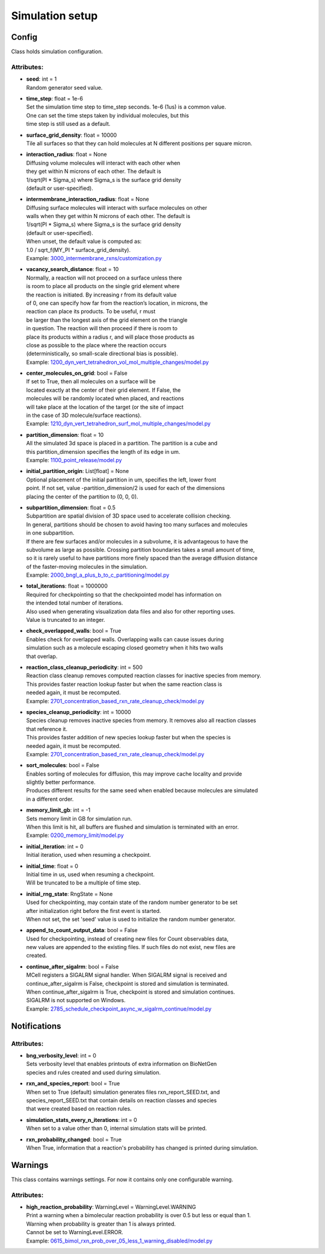 ****************
Simulation setup
****************
Config
======

Class holds simulation configuration.

Attributes:
***********
* | **seed**: int = 1
  | Random generator seed value.

* | **time_step**: float = 1e-6
  | Set the simulation time step to time_step seconds. 1e-6 (1us) is a common value. 
  | One can set the time steps taken by individual molecules, but this 
  | time step is still used as a default.

* | **surface_grid_density**: float = 10000
  | Tile all surfaces so that they can hold molecules at N different positions per square micron.

* | **interaction_radius**: float = None
  | Diffusing volume molecules will interact with each other when
  | they get within N microns of each other. The default is
  | 1/sqrt(PI \* Sigma_s) where Sigma_s is the surface grid density 
  | (default or user-specified).

* | **intermembrane_interaction_radius**: float = None
  | Diffusing surface molecules will interact with surface molecules on other
  | walls when they get within N microns of each other. The default is
  | 1/sqrt(PI \* Sigma_s) where Sigma_s is the surface grid density 
  | (default or user-specified). 
  | When unset, the default value is computed as: 
  | 1.0 / sqrt_f(MY_PI \* surface_grid_density).

  | Example: `3000_intermembrane_rxns/customization.py <https://github.com/mcellteam/mcell_tests/tree/mcell4_dev/tests/pymcell4/3000_intermembrane_rxns/customization.py>`_ 


* | **vacancy_search_distance**: float = 10
  | Normally, a reaction will not proceed on a surface unless there
  | is room to place all products on the single grid element where
  | the reaction is initiated. By increasing r from its default value
  | of 0, one can specify how far from the reaction’s location, in microns, the
  | reaction can place its products. To be useful, r must
  | be larger than the longest axis of the grid element on the triangle
  | in question. The reaction will then proceed if there is room to
  | place its products within a radius r, and will place those products as 
  | close as possible to the place where the reaction occurs
  | (deterministically, so small-scale directional bias is possible).

  | Example: `1200_dyn_vert_tetrahedron_vol_mol_multiple_changes/model.py <https://github.com/mcellteam/mcell_tests/tree/mcell4_dev/tests/pymcell4/1200_dyn_vert_tetrahedron_vol_mol_multiple_changes/model.py>`_ 


* | **center_molecules_on_grid**: bool = False
  | If set to True, then all molecules on a surface will be
  | located exactly at the center of their grid element. If False, the
  | molecules will be randomly located when placed, and reactions
  | will take place at the location of the target (or the site of impact
  | in the case of 3D molecule/surface reactions).

  | Example: `1210_dyn_vert_tetrahedron_surf_mol_multiple_changes/model.py <https://github.com/mcellteam/mcell_tests/tree/mcell4_dev/tests/pymcell4/1210_dyn_vert_tetrahedron_surf_mol_multiple_changes/model.py>`_ 


* | **partition_dimension**: float = 10
  | All the simulated 3d space is placed in a partition. The partition is a cube and 
  | this partition_dimension specifies the length of its edge in um.

  | Example: `1100_point_release/model.py <https://github.com/mcellteam/mcell_tests/tree/mcell4_dev/tests/pymcell4/1100_point_release/model.py>`_ 


* | **initial_partition_origin**: List[float] = None
  | Optional placement of the initial partition in um, specifies the left, lower front 
  | point. If not set, value -partition_dimension/2 is used for each of the dimensions 
  | placing the center of the partition to (0, 0, 0).

* | **subpartition_dimension**: float = 0.5
  | Subpartition are spatial division of 3D space used to accelerate collision checking.
  | In general, partitions should be chosen to avoid having too many surfaces and molecules
  | in one subpartition. 
  | If there are few surfaces and/or molecules in a subvolume, it is advantageous to have the 
  | subvolume as large as possible. Crossing partition boundaries takes a small amount of time, 
  | so it is rarely useful to have partitions more finely spaced than the average diffusion distance 
  | of the faster-moving molecules in the simulation.

  | Example: `2000_bngl_a_plus_b_to_c_partitioning/model.py <https://github.com/mcellteam/mcell_tests/tree/mcell4_dev/tests/pymcell4/2000_bngl_a_plus_b_to_c_partitioning/model.py>`_ 


* | **total_iterations**: float = 1000000
  | Required for checkpointing so that the checkpointed model has information on
  | the intended total number of iterations. 
  | Also used when generating visualization data files and also for other reporting uses. 
  | Value is truncated to an integer.

* | **check_overlapped_walls**: bool = True
  | Enables check for overlapped walls. Overlapping walls can cause issues during 
  | simulation such as a molecule escaping closed geometry when it hits two walls 
  | that overlap.

* | **reaction_class_cleanup_periodicity**: int = 500
  | Reaction class cleanup removes computed reaction classes for inactive species from memory.
  | This provides faster reaction lookup faster but when the same reaction class is 
  | needed again, it must be recomputed.

  | Example: `2701_concentration_based_rxn_rate_cleanup_check/model.py <https://github.com/mcellteam/mcell_tests/tree/mcell4_dev/tests/pymcell4/2701_concentration_based_rxn_rate_cleanup_check/model.py>`_ 


* | **species_cleanup_periodicity**: int = 10000
  | Species cleanup removes inactive species from memory. It removes also all reaction classes 
  | that reference it.
  | This provides faster addition of new species lookup faster but when the species is 
  | needed again, it must be recomputed.

  | Example: `2701_concentration_based_rxn_rate_cleanup_check/model.py <https://github.com/mcellteam/mcell_tests/tree/mcell4_dev/tests/pymcell4/2701_concentration_based_rxn_rate_cleanup_check/model.py>`_ 


* | **sort_molecules**: bool = False
  | Enables sorting of molecules for diffusion, this may improve cache locality and provide 
  | slightly better performance. 
  | Produces different results for the same seed when enabled because molecules are simulated 
  | in a different order.

* | **memory_limit_gb**: int = -1
  | Sets memory limit in GB for simulation run. 
  | When this limit is hit, all buffers are flushed and simulation is terminated with an error.

  | Example: `0200_memory_limit/model.py <https://github.com/mcellteam/mcell_tests/tree/mcell4_dev/tests/nutmeg4_pymcell4/0200_memory_limit/model.py>`_ 


* | **initial_iteration**: int = 0
  | Initial iteration, used when resuming a checkpoint.

* | **initial_time**: float = 0
  | Initial time in us, used when resuming a checkpoint.
  | Will be truncated to be a multiple of time step.

* | **initial_rng_state**: RngState = None
  | Used for checkpointing, may contain state of the random number generator to be set 
  | after initialization right before the first event is started. 
  | When not set, the set 'seed' value is used to initialize the random number generator.

* | **append_to_count_output_data**: bool = False
  | Used for checkpointing, instead of creating new files for Count observables data, 
  | new values are appended to the existing files. If such files do not exist, new files are
  | created.

* | **continue_after_sigalrm**: bool = False
  | MCell registers a SIGALRM signal handler. When SIGALRM signal is received and 
  | continue_after_sigalrm is False, checkpoint is stored and simulation is terminated. 
  | When continue_after_sigalrm is True, checkpoint is stored and simulation continues.
  | SIGALRM is not supported on Windows.

  | Example: `2785_schedule_checkpoint_async_w_sigalrm_continue/model.py <https://github.com/mcellteam/mcell_tests/tree/mcell4_dev/tests/nutmeg4_pymcell4/2785_schedule_checkpoint_async_w_sigalrm_continue/model.py>`_ 


Notifications
=============

Attributes:
***********
* | **bng_verbosity_level**: int = 0
  | Sets verbosity level that enables printouts of extra information on BioNetGen 
  | species and rules created and used during simulation.

* | **rxn_and_species_report**: bool = True
  | When set to True (default) simulation generates files rxn_report_SEED.txt, and 
  | species_report_SEED.txt that contain details on reaction classes and species 
  | that were created based on reaction rules.

* | **simulation_stats_every_n_iterations**: int = 0
  | When set to a value other than 0, internal simulation stats will be printed.

* | **rxn_probability_changed**: bool = True
  | When True, information that a reaction's probability has changed is printed during simulation.

Warnings
========

This class contains warnings settings. For now it contains only one configurable 
warning.

Attributes:
***********
* | **high_reaction_probability**: WarningLevel = WarningLevel.WARNING
  | Print a warning when a bimolecular reaction probability is over 0.5 but less or equal than 1.
  | Warning when probability is greater than 1 is always printed.
  | Cannot be set to WarningLevel.ERROR.

  | Example: `0615_bimol_rxn_prob_over_05_less_1_warning_disabled/model.py <https://github.com/mcellteam/mcell_tests/tree/mcell4_dev/tests/nutmeg4_pymcell4/0615_bimol_rxn_prob_over_05_less_1_warning_disabled/model.py>`_ 


